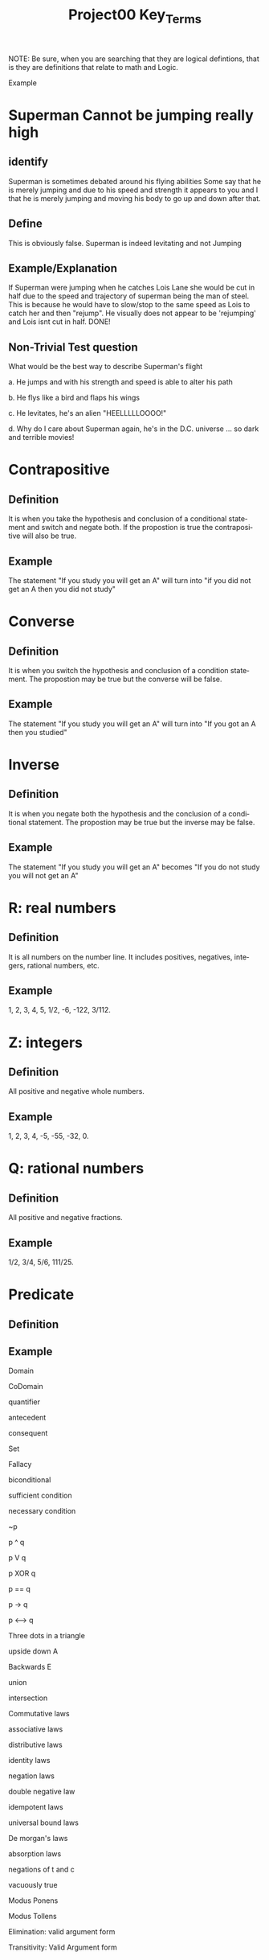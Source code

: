 #+TITLE: Project00 Key_Terms
#+LANGUAGE: en
#+OPTIONS: H:4 num:nil toc:nil \n:nil @:t ::t |:t ^:t *:t TeX:t LaTeX:t
#+OPTIONS: html-postamble:nil
#+STARTUP: showeverything entitiespretty

NOTE: Be sure, when you are searching that they are logical defintions, that is
they are definitions that relate to math and Logic.

Example
* Superman Cannot be jumping really high
** identify
Superman is sometimes debated around his flying abilities
Some say that he is merely jumping and due to his speed and 
strength it appears to you and I that he is merely jumping and
moving his body to go up and down after that.
** Define
This is obviously false.  Superman is indeed levitating and not
Jumping
** Example/Explanation
If Superman were jumping when he catches Lois Lane she would be cut in half
due to the speed and trajectory of superman being the man of steel. This is because
he would have to slow/stop to the same speed as Lois to catch her and then "rejump".
He visually does not appear to be 'rejumping' and Lois isnt cut in half.  DONE!
** Non-Trivial Test question
What would be the best way to describe Superman's flight


a. He jumps and with his strength and speed is able to alter his path


b. He flys like a bird and flaps his wings


c. He levitates, he's an alien "HEELLLLLOOOO!"


d. Why do I care about Superman again, he's in the D.C. universe ... so dark and terrible movies!

* Contrapositive
** Definition
   It is when you take the hypothesis and conclusion of a conditional statement and switch and negate both.
   If the propostion is true the contrapositive will also be true.
** Example
   The statement "If you study you will get an A" will turn into "if you did not get an A then you did not study"

* Converse
** Definition
   It is when you switch the hypothesis and conclusion of a condition statement.
   The propostion may be true but the converse will be false.
** Example
   The statement "If you study you will get an A" will turn into "If you got an A then you studied"

* Inverse
** Definition
   It is when you negate both the hypothesis and the conclusion of a conditional statement.
   The propostion may be true but the inverse may be false.
** Example
   The statement "If you study you will get an A" becomes "If you do not study you will not get an A"

* R: real numbers
** Definition
   It is all numbers on the number line. It includes positives, negatives, integers, rational numbers, etc.
** Example
   1, 2, 3, 4, 5, 1/2, -6, -122, 3/112.

* Z: integers
** Definition
   All positive and negative whole numbers. 
** Example
   1, 2, 3, 4, -5, -55, -32, 0.

* Q: rational numbers
** Definition
   All positive and negative fractions.
** Example
   1/2, 3/4, 5/6, 111/25.

* Predicate
** Definition
   
** Example

Domain

CoDomain

quantifier

antecedent

consequent

Set

Fallacy

biconditional

sufficient condition

necessary condition

~p

p ^ q

p V q

p XOR q

p == q

p -> q

p <--> q

Three dots in a triangle

upside down A

Backwards E

union

intersection

Commutative laws

associative laws

distributive laws

identity laws

negation laws

double negative law

idempotent laws

universal bound laws

De morgan's laws

absorption laws

negations of t and c

vacuously true

Modus Ponens

Modus Tollens

Elimination: valid argument form

Transitivity: Valid Argument form
